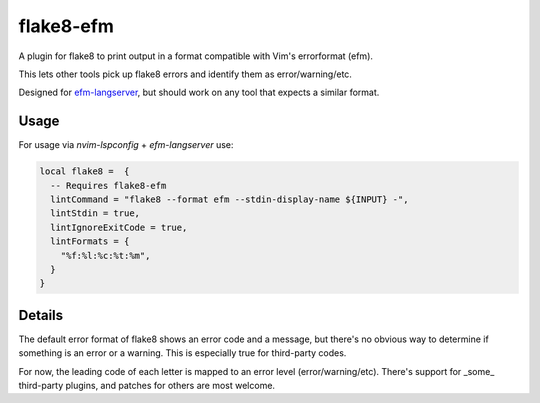 flake8-efm
==========

A plugin for flake8 to print output in a format compatible with Vim's
errorformat (efm).

This lets other tools pick up flake8 errors and identify them as
error/warning/etc.

Designed for efm-langserver_, but should work on any tool that expects a
similar format.

.. _efm-langserver: https://github.com/mattn/efm-langserver/

Usage
-----

For usage via `nvim-lspconfig` + `efm-langserver` use:

.. code-block:: lua

    local flake8 =  {
      -- Requires flake8-efm
      lintCommand = "flake8 --format efm --stdin-display-name ${INPUT} -",
      lintStdin = true,
      lintIgnoreExitCode = true,
      lintFormats = {
        "%f:%l:%c:%t:%m",
      }
    }

Details
-------

The default error format of flake8 shows an error code and a message, but
there's no obvious way to determine if something is an error or a warning. This
is especially true for third-party codes.

For now, the leading code of each letter is mapped to an error level
(error/warning/etc). There's support for _some_ third-party plugins, and
patches for others are most welcome.
